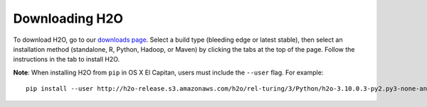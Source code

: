 Downloading H2O
===============

To download H2O, go to our `downloads page <http://www.h2o.ai/download>`__. Select a build type (bleeding edge or latest stable), then select an installation method (standalone, R, Python, Hadoop, or Maven) by clicking the tabs at the top of the page. Follow the instructions in the tab to install H2O.

**Note**: When installing H2O from ``pip`` in OS X El Capitan, users must include the ``--user`` flag. For example:

::
	
	pip install --user http://h2o-release.s3.amazonaws.com/h2o/rel-turing/3/Python/h2o-3.10.0.3-py2.py3-none-any.whl